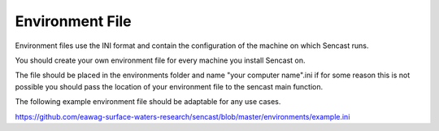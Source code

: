 .. _environments:

------------------------------------------------------------------------------------------
Environment File
------------------------------------------------------------------------------------------

Environment files use the INI format and contain the configuration of
the machine on which Sencast runs.

You should create your own environment file for every machine you install Sencast on.

The file should be placed in the environments folder and name "your computer name".ini if for some reason this is not
possible you should pass the location of your environment file to the sencast main function.

The following example environment file should be adaptable for any use cases.

https://github.com/eawag-surface-waters-research/sencast/blob/master/environments/example.ini
